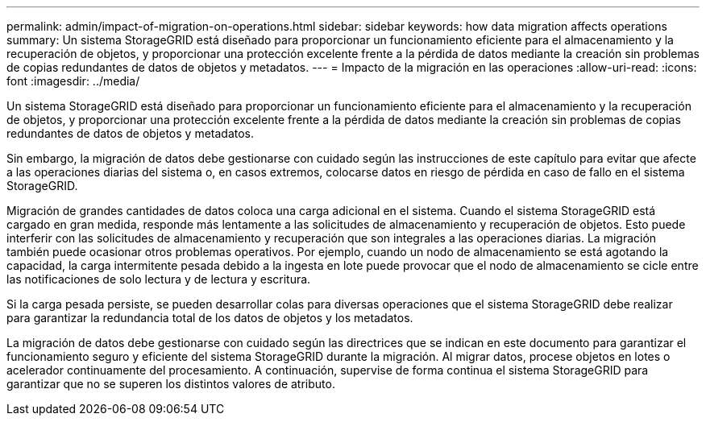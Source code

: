 ---
permalink: admin/impact-of-migration-on-operations.html 
sidebar: sidebar 
keywords: how data migration affects operations 
summary: Un sistema StorageGRID está diseñado para proporcionar un funcionamiento eficiente para el almacenamiento y la recuperación de objetos, y proporcionar una protección excelente frente a la pérdida de datos mediante la creación sin problemas de copias redundantes de datos de objetos y metadatos. 
---
= Impacto de la migración en las operaciones
:allow-uri-read: 
:icons: font
:imagesdir: ../media/


[role="lead"]
Un sistema StorageGRID está diseñado para proporcionar un funcionamiento eficiente para el almacenamiento y la recuperación de objetos, y proporcionar una protección excelente frente a la pérdida de datos mediante la creación sin problemas de copias redundantes de datos de objetos y metadatos.

Sin embargo, la migración de datos debe gestionarse con cuidado según las instrucciones de este capítulo para evitar que afecte a las operaciones diarias del sistema o, en casos extremos, colocarse datos en riesgo de pérdida en caso de fallo en el sistema StorageGRID.

Migración de grandes cantidades de datos coloca una carga adicional en el sistema. Cuando el sistema StorageGRID está cargado en gran medida, responde más lentamente a las solicitudes de almacenamiento y recuperación de objetos. Esto puede interferir con las solicitudes de almacenamiento y recuperación que son integrales a las operaciones diarias. La migración también puede ocasionar otros problemas operativos. Por ejemplo, cuando un nodo de almacenamiento se está agotando la capacidad, la carga intermitente pesada debido a la ingesta en lote puede provocar que el nodo de almacenamiento se cicle entre las notificaciones de solo lectura y de lectura y escritura.

Si la carga pesada persiste, se pueden desarrollar colas para diversas operaciones que el sistema StorageGRID debe realizar para garantizar la redundancia total de los datos de objetos y los metadatos.

La migración de datos debe gestionarse con cuidado según las directrices que se indican en este documento para garantizar el funcionamiento seguro y eficiente del sistema StorageGRID durante la migración. Al migrar datos, procese objetos en lotes o acelerador continuamente del procesamiento. A continuación, supervise de forma continua el sistema StorageGRID para garantizar que no se superen los distintos valores de atributo.
